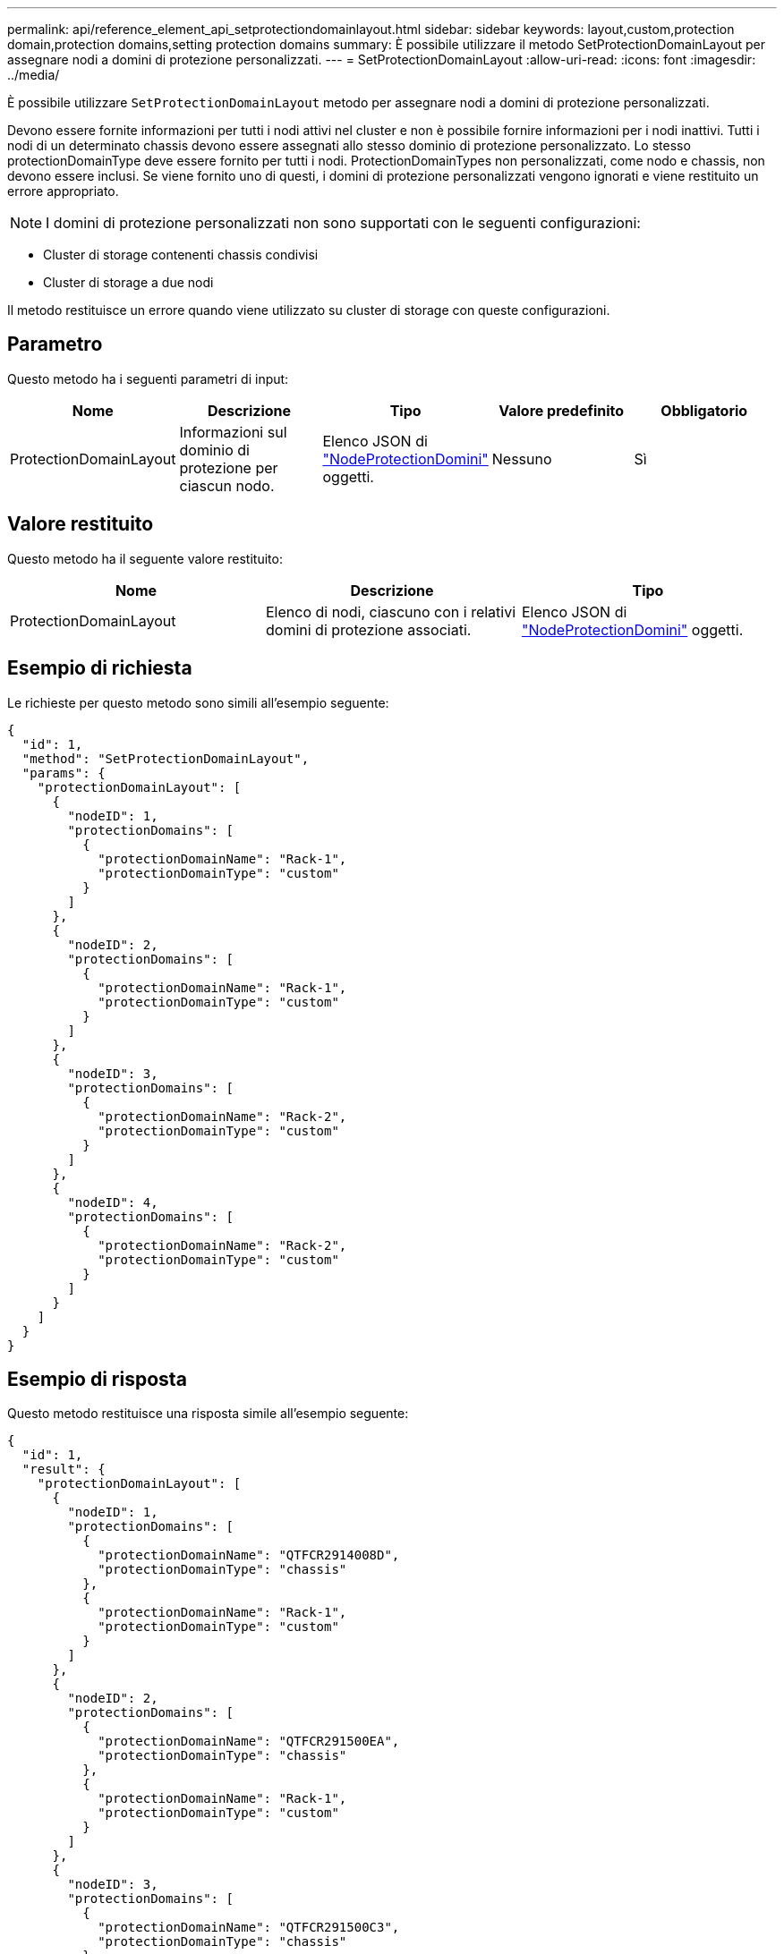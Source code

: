 ---
permalink: api/reference_element_api_setprotectiondomainlayout.html 
sidebar: sidebar 
keywords: layout,custom,protection domain,protection domains,setting protection domains 
summary: È possibile utilizzare il metodo SetProtectionDomainLayout per assegnare nodi a domini di protezione personalizzati. 
---
= SetProtectionDomainLayout
:allow-uri-read: 
:icons: font
:imagesdir: ../media/


[role="lead"]
È possibile utilizzare `SetProtectionDomainLayout` metodo per assegnare nodi a domini di protezione personalizzati.

Devono essere fornite informazioni per tutti i nodi attivi nel cluster e non è possibile fornire informazioni per i nodi inattivi. Tutti i nodi di un determinato chassis devono essere assegnati allo stesso dominio di protezione personalizzato. Lo stesso protectionDomainType deve essere fornito per tutti i nodi. ProtectionDomainTypes non personalizzati, come nodo e chassis, non devono essere inclusi. Se viene fornito uno di questi, i domini di protezione personalizzati vengono ignorati e viene restituito un errore appropriato.


NOTE: I domini di protezione personalizzati non sono supportati con le seguenti configurazioni:

* Cluster di storage contenenti chassis condivisi
* Cluster di storage a due nodi


Il metodo restituisce un errore quando viene utilizzato su cluster di storage con queste configurazioni.



== Parametro

Questo metodo ha i seguenti parametri di input:

|===
| Nome | Descrizione | Tipo | Valore predefinito | Obbligatorio 


 a| 
ProtectionDomainLayout
 a| 
Informazioni sul dominio di protezione per ciascun nodo.
 a| 
Elenco JSON di link:reference_element_api_nodeprotectiondomains.html["NodeProtectionDomini"] oggetti.
 a| 
Nessuno
 a| 
Sì

|===


== Valore restituito

Questo metodo ha il seguente valore restituito:

|===
| Nome | Descrizione | Tipo 


 a| 
ProtectionDomainLayout
 a| 
Elenco di nodi, ciascuno con i relativi domini di protezione associati.
 a| 
Elenco JSON di link:reference_element_api_nodeprotectiondomains.html["NodeProtectionDomini"] oggetti.

|===


== Esempio di richiesta

Le richieste per questo metodo sono simili all'esempio seguente:

[listing]
----
{
  "id": 1,
  "method": "SetProtectionDomainLayout",
  "params": {
    "protectionDomainLayout": [
      {
        "nodeID": 1,
        "protectionDomains": [
          {
            "protectionDomainName": "Rack-1",
            "protectionDomainType": "custom"
          }
        ]
      },
      {
        "nodeID": 2,
        "protectionDomains": [
          {
            "protectionDomainName": "Rack-1",
            "protectionDomainType": "custom"
          }
        ]
      },
      {
        "nodeID": 3,
        "protectionDomains": [
          {
            "protectionDomainName": "Rack-2",
            "protectionDomainType": "custom"
          }
        ]
      },
      {
        "nodeID": 4,
        "protectionDomains": [
          {
            "protectionDomainName": "Rack-2",
            "protectionDomainType": "custom"
          }
        ]
      }
    ]
  }
}
----


== Esempio di risposta

Questo metodo restituisce una risposta simile all'esempio seguente:

[listing]
----

{
  "id": 1,
  "result": {
    "protectionDomainLayout": [
      {
        "nodeID": 1,
        "protectionDomains": [
          {
            "protectionDomainName": "QTFCR2914008D",
            "protectionDomainType": "chassis"
          },
          {
            "protectionDomainName": "Rack-1",
            "protectionDomainType": "custom"
          }
        ]
      },
      {
        "nodeID": 2,
        "protectionDomains": [
          {
            "protectionDomainName": "QTFCR291500EA",
            "protectionDomainType": "chassis"
          },
          {
            "protectionDomainName": "Rack-1",
            "protectionDomainType": "custom"
          }
        ]
      },
      {
        "nodeID": 3,
        "protectionDomains": [
          {
            "protectionDomainName": "QTFCR291500C3",
            "protectionDomainType": "chassis"
          },
          {
            "protectionDomainName": "Rack-2",
            "protectionDomainType": "custom"
          }
        ]
      },
      {
        "nodeID": 4,
        "protectionDomains": [
          {
            "protectionDomainName": "QTFCR291400E6",
            "protectionDomainType": "chassis"
          },
          {
            "protectionDomainName": "Rack-2",
            "protectionDomainType": "custom"
          }
        ]
      }
    ]
  }
}
----


== Novità dalla versione

12,0
